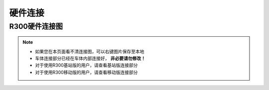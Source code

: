 硬件连接
============

R300硬件连接图
------------------------

.. image:: ../pics/link.jpg
    :alt: link

.. note::
    - 如果您在本页面看不清连接图，可以右键图片保存至本地
    - 车体连接部分已经在车体内部连接好， **非必要请勿修改！**
    - 对于使用R300基站版的用户，请查看基站版连接部分
    - 对于使用R300移动版的用户，请查看移动版连接部分